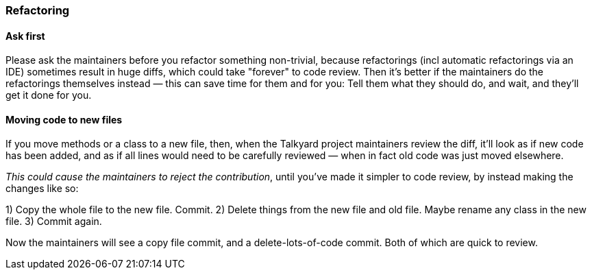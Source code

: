 

=== Refactoring


==== Ask first

Please ask the maintainers before you refactor something non-trivial,
because refactorings (incl automatic refactorings via an IDE)
sometimes result in huge diffs,
which could take "forever" to code review.
Then it's better if the maintainers do the refactorings themselves instead
— this can save time for them and for you: Tell them what they should do,
and wait, and they'll get it done for you.


==== Moving code to new files

If you move methods or a class to a new file, then,
when the Talkyard project maintainers review the diff,
it'll look as if new code has been added,
and as if all lines would need to be carefully reviewed
— when in fact old code was just moved elsewhere.

_This could cause the maintainers to reject the contribution_,
until you've made it simpler to code review,
by instead making the changes like so:

1) Copy the whole file to the new file. Commit.
2) Delete things from the new file and old file.
   Maybe rename any class in the new file.
3) Commit again.

Now the maintainers will see a copy file commit,
and a delete-lots-of-code commit. Both of which are quick to review.

